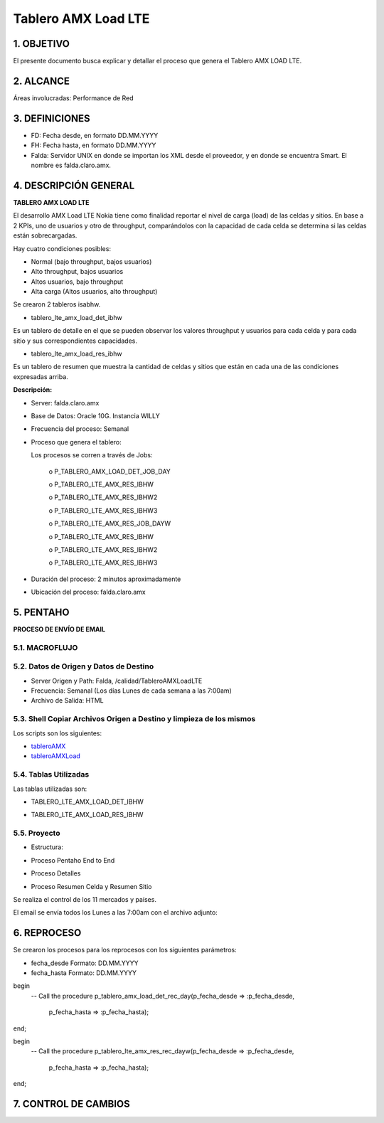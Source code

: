 
Tablero AMX Load LTE
====================


1.	OBJETIVO
------------

El presente documento busca explicar y detallar el proceso que genera el Tablero AMX LOAD LTE.

2.	ALCANCE
-----------

Áreas involucradas: Performance de Red

3.	DEFINICIONES
----------------

•	FD: Fecha desde, en formato DD.MM.YYYY

•	FH: Fecha hasta, en formato DD.MM.YYYY

•	Falda: Servidor UNIX en donde se importan los XML desde el proveedor, y en donde se encuentra Smart. El nombre es falda.claro.amx.

4.	DESCRIPCIÓN GENERAL
-----------------------

**TABLERO AMX LOAD LTE**

El desarrollo AMX Load LTE Nokia tiene como finalidad reportar el nivel de carga (load) de las celdas y sitios.
En base a 2 KPIs, uno de usuarios y otro de throughput, comparándolos con la capacidad de cada celda se determina si las celdas están sobrecargadas.

Hay cuatro condiciones posibles:

•	Normal (bajo throughput, bajos usuarios)

•	Alto throughput, bajos usuarios

•	Altos usuarios, bajo throughput

•	Alta carga (Altos usuarios, alto throughput)

Se crearon 2 tableros isabhw.

•	tablero_lte_amx_load_det_ibhw

Es un tablero de detalle en el que se pueden observar los valores throughput y usuarios para cada celda y para cada sitio y sus correspondientes capacidades.

•	tablero_lte_amx_load_res_ibhw

Es un tablero de resumen que muestra la cantidad de celdas y sitios que están en cada una de las condiciones expresadas arriba.


**Descripción:**

•	Server: falda.claro.amx 

•	Base de Datos: Oracle 10G. Instancia WILLY

•	Frecuencia del proceso:  Semanal

•	Proceso que genera el tablero:

	Los procesos se corren a través de Jobs: 

		o	P_TABLERO_AMX_LOAD_DET_JOB_DAY

		o	P_TABLERO_LTE_AMX_RES_IBHW
		
		o	P_TABLERO_LTE_AMX_RES_IBHW2
		
		o	P_TABLERO_LTE_AMX_RES_IBHW3
		
		o	P_TABLERO_LTE_AMX_RES_JOB_DAYW
		
		o	P_TABLERO_LTE_AMX_RES_IBHW
		
		o	P_TABLERO_LTE_AMX_RES_IBHW2
		
		o	P_TABLERO_LTE_AMX_RES_IBHW3

•	Duración del proceso:  2 minutos aproximadamente

•	Ubicación del proceso: falda.claro.amx

5.	PENTAHO
-----------

**PROCESO DE ENVÍO DE EMAIL**

5.1.		MACROFLUJO 
**********************

.. image:: ../_static/images/tableroamxloadlte/pag6.png
  :align: center


5.2.	Datos de Origen y Datos de Destino
******************************************

•	Server Origen y Path: Falda,  /calidad/TableroAMXLoadLTE
•	Frecuencia: Semanal (Los días Lunes de cada semana a las 7:00am)
•	Archivo de Salida: HTML


5.3.	Shell Copiar Archivos Origen a Destino y limpieza de los mismos
***********************************************************************

Los scripts son los siguientes:

.. _tableroAMX:  ../_static/images/tableroamxloadlte/tableroAMX.sh 
.. _tableroAMXLoad:  ../_static/images/tableroamxloadlte/tableroAMXLoad.sh

+	tableroAMX_

+	tableroAMXLoad_

5.4.	Tablas Utilizadas
*************************

Las tablas utilizadas son: 

•	TABLERO_LTE_AMX_LOAD_DET_IBHW

.. image:: ../_static/images/tableroamxloadlte/pag5.png
  :align: center

•	TABLERO_LTE_AMX_LOAD_RES_IBHW

.. image:: ../_static/images/tableroamxloadlte/pag5.2.png
  :align: center


5.5.	Proyecto
****************

•	Estructura: 

.. image:: ../_static/images/tableroamxloadlte/pag5.3.png
  :align: center

•	Proceso Pentaho End to End

.. image:: ../_static/images/tableroamxloadlte/pag6.png
  :align: center

•	Proceso Detalles

.. image:: ../_static/images/tableroamxloadlte/pag6.2.png
  :align: center

•	Proceso Resumen Celda y Resumen Sitio

Se realiza el control de los 11 mercados y países. 

.. image:: ../_static/images/tableroamxloadlte/pag6.3.png
  :align: center

El email se envía todos los Lunes a las 7:00am con el archivo adjunto: 

.. image:: ../_static/images/tableroamxloadlte/pag6.4.png
  :align: center


.. image:: ../_static/images/tableroamxloadlte/pag7.png
  :align: center

6.	REPROCESO 
-------------

Se crearon los procesos para los reprocesos con los siguientes parámetros:

• fecha_desde  Formato: DD.MM.YYYY
• fecha_hasta Formato: DD.MM.YYYY

begin
  -- Call the procedure
  p_tablero_amx_load_det_rec_day(p_fecha_desde => :p_fecha_desde,
                                                         p_fecha_hasta => :p_fecha_hasta);
end;
 
begin
  -- Call the procedure
  p_tablero_lte_amx_res_rec_dayw(p_fecha_desde => :p_fecha_desde,
                                 p_fecha_hasta => :p_fecha_hasta);
end;




7. CONTROL DE CAMBIOS
---------------------
.. raw:: html 

   <style type="text/css">
    table {
       border:2px solid red;
       border-collapse:separate;
       }
    th, td {
       border:1px solid red;
       padding:10px;
       }
  </style>

  <table border="3">
  <tr>
    <th>Fecha</th>
    <th>Responsable</th>
    <th>Ticket Jira</th>
    <th>Detalle</th>
    <th>Repositorio</th>
  </tr>
  <tr>
    <td> 10/02/2017 </td>
    <td> Monica Pellegrini </td>
    <td> <p><a href="http://jira.harriague.com.ar/jira/browse/CL-785"> CL-785 </a></p>  </td>
    <td>  Se modifico correctamente el calculo del tablero.</td>
    <td> </td>
  </tr>
  </table>